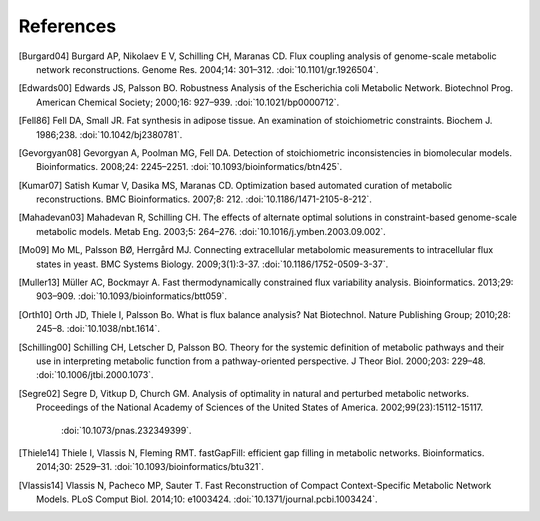 
References
==========

.. [Burgard04] Burgard AP, Nikolaev E V, Schilling CH, Maranas CD. Flux
    coupling analysis of genome-scale metabolic network reconstructions.
    Genome Res. 2004;14: 301–312. :doi:`10.1101/gr.1926504`.
.. [Edwards00] Edwards JS, Palsson BO. Robustness Analysis of the Escherichia
    coli Metabolic Network. Biotechnol Prog. American Chemical Society;
    2000;16: 927–939. :doi:`10.1021/bp0000712`.
.. [Fell86] Fell DA, Small JR. Fat synthesis in adipose tissue. An examination
    of stoichiometric constraints. Biochem J. 1986;238.
    :doi:`10.1042/bj2380781`.
.. [Gevorgyan08] Gevorgyan A, Poolman MG, Fell DA. Detection of stoichiometric
    inconsistencies in biomolecular models. Bioinformatics. 2008;24: 2245–2251.
    :doi:`10.1093/bioinformatics/btn425`.
.. [Kumar07] Satish Kumar V, Dasika MS, Maranas CD. Optimization based
    automated curation of metabolic reconstructions. BMC Bioinformatics.
    2007;8: 212. :doi:`10.1186/1471-2105-8-212`.
.. [Mahadevan03] Mahadevan R, Schilling CH. The effects of alternate optimal
    solutions in constraint-based genome-scale metabolic models. Metab Eng.
    2003;5: 264–276. :doi:`10.1016/j.ymben.2003.09.002`.
.. [Mo09] Mo ML, Palsson BØ, Herrgård MJ. Connecting extracellular metabolomic
    measurements to intracellular flux states in yeast. BMC Systems Biology.
    2009;3(1):3-37. :doi:`10.1186/1752-0509-3-37`.
.. [Muller13] Müller AC, Bockmayr A. Fast thermodynamically constrained flux
    variability analysis. Bioinformatics. 2013;29: 903–909.
    :doi:`10.1093/bioinformatics/btt059`.
.. [Orth10] Orth JD, Thiele I, Palsson Bo. What is flux balance analysis? Nat
    Biotechnol. Nature Publishing Group; 2010;28: 245–8.
    :doi:`10.1038/nbt.1614`.
.. [Schilling00] Schilling CH, Letscher D, Palsson BO. Theory for the systemic
    definition of metabolic pathways and their use in interpreting metabolic
    function from a pathway-oriented perspective. J Theor Biol. 2000;203:
    229–48. :doi:`10.1006/jtbi.2000.1073`.
.. [Segre02] Segre D, Vitkup D, Church GM. Analysis of optimality in natural
    and perturbed metabolic networks. Proceedings of the National Academy of
    Sciences of the United States of America. 2002;99(23):15112-15117.
      :doi:`10.1073/pnas.232349399`.
.. [Thiele14] Thiele I, Vlassis N, Fleming RMT. fastGapFill: efficient gap
    filling in metabolic networks. Bioinformatics. 2014;30: 2529–31.
    :doi:`10.1093/bioinformatics/btu321`.
.. [Vlassis14] Vlassis N, Pacheco MP, Sauter T. Fast Reconstruction of Compact
    Context-Specific Metabolic Network Models. PLoS Comput Biol. 2014;10:
    e1003424. :doi:`10.1371/journal.pcbi.1003424`.
